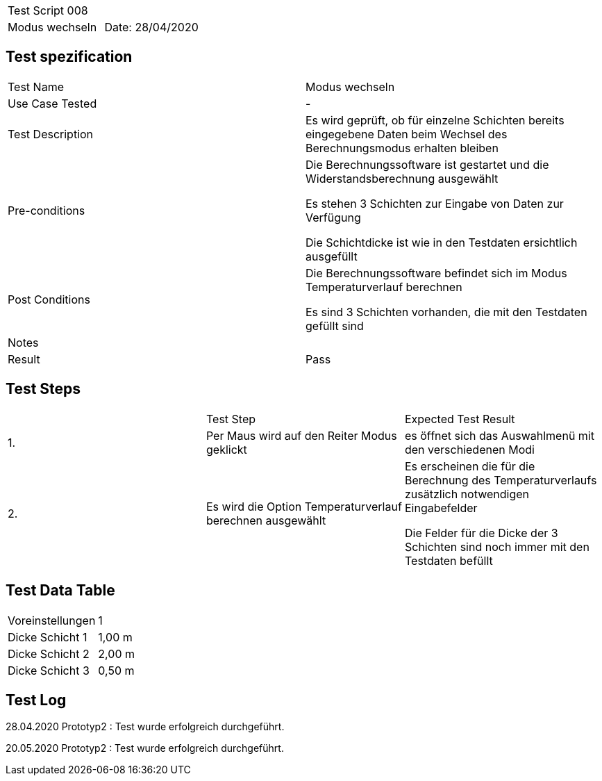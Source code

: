 |===
| Test Script 008 |
| Modus wechseln | Date: 28/04/2020
|===

== Test spezification

|===
| Test Name | Modus wechseln
| Use Case Tested | -
| Test Description | Es wird geprüft, ob für einzelne Schichten bereits eingegebene Daten beim Wechsel des Berechnungsmodus erhalten bleiben
| Pre-conditions | Die Berechnungssoftware ist gestartet und die Widerstandsberechnung ausgewählt

Es stehen 3 Schichten zur Eingabe von Daten zur Verfügung

Die Schichtdicke ist wie in den Testdaten ersichtlich ausgefüllt
| Post Conditions | Die Berechnungssoftware befindet sich im Modus Temperaturverlauf berechnen

Es sind 3 Schichten vorhanden, die mit den Testdaten gefüllt sind
| Notes |
| Result | Pass
|===

== Test Steps

|===
|    | Test Step | Expected Test Result
| 1. | Per Maus wird auf den Reiter Modus geklickt | es öffnet sich das Auswahlmenü mit den verschiedenen Modi 
| 2. | Es wird die Option Temperaturverlauf berechnen ausgewählt | Es erscheinen die für die Berechnung des Temperaturverlaufs zusätzlich notwendigen Eingabefelder

Die Felder für die Dicke der 3 Schichten sind noch immer mit den Testdaten befüllt
|===

== Test Data Table

|===
| Voreinstellungen | 1  
| Dicke Schicht 1 | 1,00 m 
| Dicke Schicht 2 | 2,00 m 
| Dicke Schicht 3 | 0,50 m 
|===

== Test Log

28.04.2020 Prototyp2 : Test wurde erfolgreich durchgeführt.

20.05.2020 Prototyp2 : Test wurde erfolgreich durchgeführt.